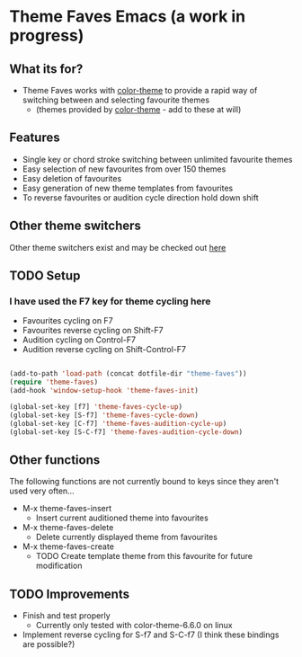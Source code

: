 * Theme Faves Emacs (a work in progress)

** What its for?

 - Theme Faves works with [[http://www.emacswiki.org/emacs/ColorTheme][color-theme]] to provide a rapid way of
   switching between and selecting favourite themes
   - (themes provided by [[http://www.emacswiki.org/emacs/ColorTheme][color-theme]] - add to these at will)

** Features

 - Single key or chord stroke switching between unlimited favourite
   themes
 - Easy selection of new favourites from over 150 themes
 - Easy deletion of favourites
 - Easy generation of new theme templates from favourites
 - To reverse favourites or audition cycle direction hold down shift

** Other theme switchers

   Other theme switchers exist and may be checked out [[http://www.emacswiki.org/emacs/ColorTheme][here]]

** TODO Setup
*** I have used the F7 key for theme cycling here
 - Favourites cycling on F7
 - Favourites reverse cycling on Shift-F7
 - Audition cycling on Control-F7
 - Audition reverse cycling on Shift-Control-F7

#+BEGIN_SRC emacs-lisp

(add-to-path 'load-path (concat dotfile-dir "theme-faves"))
(require 'theme-faves)
(add-hook 'window-setup-hook 'theme-faves-init)

(global-set-key [f7] 'theme-faves-cycle-up)
(global-set-key [S-f7] 'theme-faves-cycle-down)
(global-set-key [C-f7] 'theme-faves-audition-cycle-up)
(global-set-key [S-C-f7] 'theme-faves-audition-cycle-down)

#+END_SRC

** Other functions

The following functions  are not currently bound to keys since they
aren't used very often...

 - M-x theme-faves-insert
   - Insert current auditioned theme into favourites
 - M-x theme-faves-delete
   - Delete currently displayed theme from favourites 
 - M-x theme-faves-create 
   - TODO Create template theme from this favourite for future modification

** TODO Improvements

 - Finish and test properly
   - Currently only tested with color-theme-6.6.0 on linux
 - Implement reverse cycling for S-f7 and S-C-f7 (I think these
   bindings are possible?)

